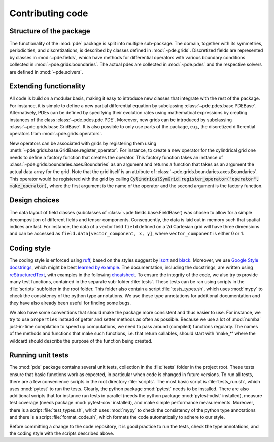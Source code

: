 Contributing code
^^^^^^^^^^^^^^^^^


Structure of the package
""""""""""""""""""""""""
The functionality of the :mod:`pde` package is split into multiple sub-package.
The domain, together with its symmetries, periodicities, and discretizations, is
described by classes defined in :mod:`~pde.grids`.
Discretized fields are represented by classes in :mod:`~pde.fields`, which have
methods for differential operators with various boundary conditions collected
in :mod:`~pde.grids.boundaries`.
The actual pdes are collected in :mod:`~pde.pdes` and the respective solvers
are defined in :mod:`~pde.solvers`.


Extending functionality
"""""""""""""""""""""""
All code is build on a modular basis, making it easy to introduce new classes
that integrate with the rest of the package. For instance, it is simple to
define a new partial differential equation by subclassing
:class:`~pde.pdes.base.PDEBase`.
Alternatively, PDEs can be defined by specifying their evolution rates using
mathematical expressions by creating instances of the class
:class:`~pde.pdes.pde.PDE`.
Moreover, new grids can be introduced by subclassing
:class:`~pde.grids.base.GridBase`.
It is also possible to only use parts of the package, e.g., the discretized
differential operators from :mod:`~pde.grids.operators`.

New operators can be associated with grids by registering them using
:meth:`~pde.grids.base.GridBase.register_operator`.
For instance, to create a new operator for the cylindrical grid one needs to 
define a factory function that creates the operator. This factory function takes
an instance of :class:`~pde.grids.boundaries.axes.Boundaries` as an argument and
returns a function that takes as an argument the actual data array for the grid.
Note that the grid itself is an attribute of
:class:`~pde.grids.boundaries.axes.Boundaries`.
This operator would be registered with the grid by calling
:code:`CylindricalSymGrid.register_operator("operator", make_operator)`, where the
first argument is the name of the operator and the second argument is the
factory function.


Design choices
""""""""""""""
The data layout of field classes (subclasses of
:class:`~pde.fields.base.FieldBase`) was chosen to allow for a simple
decomposition of different fields and tensor components. Consequently, the data
is laid out in memory such that spatial indices are last. For instance, the data
of a vector field ``field`` defined on a 2d Cartesian grid will have three
dimensions and can be accessed as ``field.data[vector_component, x, y]``,
where ``vector_component`` is either 0 or 1.


Coding style
""""""""""""
The coding style is enforced using `ruff <https://docs.astral.sh/ruff/>`_, based on the
styles suggest by `isort <https://timothycrosley.github.io/isort/>`_ and
`black <https://black.readthedocs.io/>`_. Moreover, we use `Google Style docstrings
<https://github.com/google/styleguide/blob/gh-pages/pyguide.md#38-comments-and-docstrings>`_,
which might be best `learned by example
<https://sphinxcontrib-napoleon.readthedocs.io/en/latest/example_google.html>`_.
The documentation, including the docstrings, are written using `reStructuredText
<https://de.wikipedia.org/wiki/ReStructuredText>`_, with examples in the
following `cheatsheet
<https://github.com/ralsina/rst-cheatsheet/blob/master/rst-cheatsheet.rst>`_.
To ensure the integrity of the code, we also try to provide many test functions,
contained in the separate sub-folder :file:`tests`.
These tests can be ran using scripts in the :file:`scripts` subfolder in the root
folder.
This folder also contain a script :file:`tests_types.sh`, which uses :mod:`mypy`
to check the consistency of the python type annotations.
We use these type annotations for additional documentation and they have also
already been useful for finding some bugs.

We also have some conventions that should make the package more consistent and
thus easier to use. For instance, we try to use ``properties`` instead of getter
and setter methods as often as possible.
Because we use a lot of :mod:`numba` just-in-time compilation to speed up computations,
we need to pass around (compiled) functions regularly. The names of the methods
and functions that make such functions, i.e. that return callables, should start
with 'make_*' where the wildcard should describe the purpose of the function
being created. 


Running unit tests
""""""""""""""""""
The :mod:`pde` package contains several unit tests, collection in the :file:`tests`
folder in the project root. These tests ensure that basic functions work as expected,
in particular when code is changed in future versions. To run all tests, there are a
few convenience scripts in the root directory :file:`scripts`. The most basic script is
:file:`tests_run.sh`, which uses :mod:`pytest` to run the tests. Clearly, the python
package :mod:`pytest` needs to be installed. There are also additional scripts that for
instance run tests in parallel (needs the python package :mod:`pytest-xdist` installed),
measure test coverage (needs package :mod:`pytest-cov` installed), and make simple
performance measurements. Moreover, there is a script :file:`test_types.sh`, which uses
:mod:`mypy` to check the consistency of the python type annotations and there is a
script :file:`format_code.sh`, which formats the code automatically to adhere to our style.

Before committing a change to the code repository, it is good practice to run the tests,
check the type annotations, and the coding style with the scripts described above.

